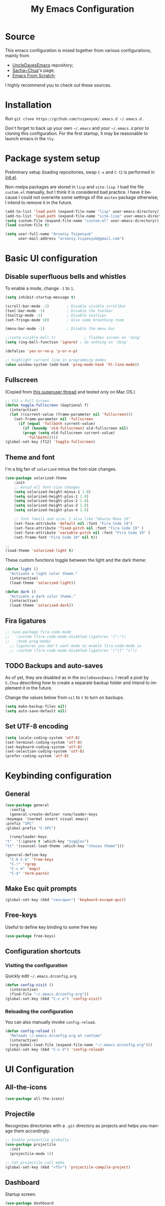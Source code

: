 #+STARTUP: overview
#+TITLE: My Emacs Configuration
#+CREATOR: Arseniy Tsipenyuk
#+LANGUAGE: en
#+OPTIONS: num:nil
#+ATTR_HTML: :style margin-left: auto; margin-right: auto;
* Source
  This emacs configuration is mixed together from various configurations, mainly from
  - [[https://github.com/daedreth/UncleDavesEmacs][UncleDavesEmacs]] repository;
  - [[https://pages.sachachua.com/.emacs.d/Sacha.html][Sacha~Chua]]'s page;
  - [[https://github.com/daviwil/emacs-from-scratch/tree/6d078217a41134cc667f969430d150c50d03f448][Emacs From Scratch]];
  I highly recommend you to check out these sources.

* Installation
  Run =git clone https://github.com/tsipenyuk/.emacs.d ~/.emacs.d= .

  Don't forget to back up your own =~/.emacs= and your =~/.emacs.d=
  prior to cloning this configuration. For the first startup, it may be
  reasonable to launch emacs in the =tty=.

* Package system setup
Preliminary setup (loading repositories, swap =C-x= and =C-t=) is
performed in [[./init.el][init.el]].

Non-melpa packages are stored in =lisp= and =site-lisp=. I load the
file =custom.el= manually, but I think it is considered bad practice.
I have it because I could not overwrite some settings of the =auctex=
package otherwise; I intend to remove it in the future.
#+BEGIN_SRC emacs-lisp
  (add-to-list 'load-path (expand-file-name "lisp" user-emacs-directory))
  (add-to-list 'load-path (expand-file-name "site-lisp" user-emacs-directory))
  (setq custom-file (expand-file-name "custom.el" user-emacs-directory))
  (load custom-file t)

  (setq user-full-name "Arseniy Tsipenyuk"
        user-mail-address "arseniy.tsipenyuk@gmail.com")
#+END_SRC
* Basic UI configuration
** Disable superfluous bells and whistles
To enable a mode, change =-1= to =1=.
#+BEGIN_SRC emacs-lisp
  (setq inhibit-startup-message t)

  (scroll-bar-mode -1)        ; Disable visible scrollbar
  (tool-bar-mode -1)          ; Disable the toolbar
  (tooltip-mode -1)           ; Disable tooltips
  (set-fringe-mode 10)        ; Give some breathing room

  (menu-bar-mode -1)          ; Disable the menu bar

  ;;(setq visible-bell t)             ; flashes screen on 'ding'
  (setq ring-bell-function 'ignore) ; do nothing on 'ding'

  (defalias 'yes-or-no-p 'y-or-n-p)

  ;; highlight current line in programming modes
  (when window-system (add-hook 'prog-mode-hook 'hl-line-mode))
#+END_SRC
** Fullscreen
(Copied from [[https://superuser.com/questions/256404/fullscreen-emacs-in-osx][this superuser thread]] and tested only on Mac OS.)
#+begin_src emacs-lisp
;; F12 = Full Screen
(defun toggle-fullscreen (&optional f)
  (interactive)
  (let ((current-value (frame-parameter nil 'fullscreen)))
    (set-frame-parameter nil 'fullscreen
      (if (equal 'fullboth current-value)
        (if (boundp 'old-fullscreen) old-fullscreen nil)
        (progn (setq old-fullscreen current-value)
          'fullboth)))))
(global-set-key [f12] 'toggle-fullscreen)
#+end_src

** Theme and font
I'm a big fan of =solarized= minus the font-size changes.
#+BEGIN_SRC emacs-lisp
	(use-package solarized-theme
		:init
		;; Avoid all font-size changes
		(setq solarized-height-minus-1 1.0)
		(setq solarized-height-plus-1 1.0)
		(setq solarized-height-plus-2 1.0)
		(setq solarized-height-plus-3 1.0)
		(setq solarized-height-plus-4 1.0)

		;; font famili and size; I also like "Ubuntu Mono 19"
		(set-face-attribute 'default nil :font "Fira Code 19")
		(set-face-attribute 'fixed-pitch nil :font "Fira Code 19" )
		(set-face-attribute 'variable-pitch nil :font "Fira Code 19" )
		(set-frame-font "Fira Code 19" nil t))

	;; 
	(load-theme 'solarized-light t)
#+END_SRC

These custom functions toggle between the light and the dark theme:
#+BEGIN_SRC emacs-lisp
  (defun light ()
    "Activate a light color theme."
    (interactive)
    (load-theme 'solarized-light))

  (defun dark ()
    "Activate a dark color theme."
    (interactive)
    (load-theme 'solarized-dark))
#+END_SRC
** Fira ligatures
#+begin_src emacs-lisp :tangle yes
  ;; (use-package fira-code-mode
  ;;   :custom (fira-code-mode-disabled-ligatures '(":"))  
  ;;   :hook prog-mode)
    ;; ligatures you don't want mode to enable fira-code-mode in
    ;; :custom (fira-code-mode-disabled-ligatures '("[]" "x"))  
#+end_src

** TODO Backups and auto-saves
   As of yet, they are disabled as in the =UncleDavesEmacs=.  I
   recall a post by =S.Chua= describing how to create a separate
   backup folder and intend to implement it in the future.

   Change the values below from =nil= to =t= to turn on backups.
   #+BEGIN_SRC emacs-lisp
     (setq make-backup-files nil)
     (setq auto-save-default nil)
   #+END_SRC

** Set UTF-8 encoding
   #+BEGIN_SRC emacs-lisp
     (setq locale-coding-system 'utf-8)
     (set-terminal-coding-system 'utf-8)
     (set-keyboard-coding-system 'utf-8)
     (set-selection-coding-system 'utf-8)
     (prefer-coding-system 'utf-8)
   #+END_SRC

* Keybinding configuration
** General  

#+BEGIN_SRC emacs-lisp
    (use-package general
      :config
      (general-create-definer rune/leader-keys
	:keymaps '(normal insert visual emacs)
	:prefix "SPC"
	:global-prefix "C-SPC")

      (rune/leader-keys
	"t"  '(:ignore t :which-key "toggles")
	"tt" '(counsel-load-theme :which-key "choose theme")))

    (general-define-key
      "C-h C-k" 'free-keys
      "C-!" 'rgrep
      "C-c m" 'magit
      "C-$" 'term-paste)
#+END_SRC

** Make Esc quit prompts
#+begin_src emacs-lisp :tangle yes
  (global-set-key (kbd "<escape>") 'keyboard-escape-quit)
#+end_src

** Free-keys
Useful to define key binding to some free key
#+BEGIN_SRC emacs-lisp
  (use-package free-keys)
#+END_SRC

** Configuration shortcuts
*** Visiting the configuration
    Quickly edit =~/.emacs.d/config.org=
    #+BEGIN_SRC emacs-lisp
      (defun config-visit ()
        (interactive)
        (find-file "~/.emacs.d/config.org"))
      (global-set-key (kbd "C-c e") 'config-visit)
    #+END_SRC

*** Reloading the configuration
    You can also manually invoke =config-reload=.
    #+BEGIN_SRC emacs-lisp
      (defun config-reload ()
        "Reloads ~/.emacs.d/config.org at runtime"
        (interactive)
        (org-babel-load-file (expand-file-name "~/.emacs.d/config.org")))
      (global-set-key (kbd "C-c d") 'config-reload)
    #+END_SRC
  
* UI Configuration
** All-the-icons  
#+begin_src emacs-lisp :tangle yes
  (use-package all-the-icons)
#+end_src
** Projectile
Recognizes directories with a =.git= directory as projects and helps
you manage them accordingly.
#+BEGIN_SRC emacs-lisp
  ;; Enable projectile globally
  (use-package projectile
    :init
    (projectile-mode 1))

  ;; let projectile call make
  (global-set-key (kbd "<f5>") 'projectile-compile-project)
#+END_SRC

** Dashboard
Startup screen.
#+BEGIN_SRC emacs-lisp
  (use-package dashboard
    :config
    (dashboard-setup-startup-hook)
    (setq dashboard-startup-banner "~/.emacs.d/img/dashLogo.png")
    (setq dashboard-items '((recents  . 15)
                            (projects . 5)))
    (setq dashboard-banner-logo-title "Hello there!"))
  
  ;; Setup random footer messages
  ;; http://ergoemacs.org/emacs/elisp_read_file_content.html
  (defun read-lines (filePath)
    "Return a list of lines of a file at filePath."
    (with-temp-buffer
      (insert-file-contents filePath)
      (split-string (buffer-string) "\n" t)))
  
  ;; footer messages are loaded from here
  (setq dashboard-footer-messages (read-lines "~/.emacs.d/dashboard-quotes.txt"))
#+END_SRC  
** Modeline
*** [[https://github.com/daviwil/emacs-from-scratch/tree/6d078217a41134cc667f969430d150c50d03f448][Emacs From Scratch]] / =doom-modeline=
[[https://github.com/seagle0128/doom-modeline][doom-modeline]] is a very attractive and rich (yet still minimal) mode
line configuration for Emacs.  The default configuration is quite good
but you can check out the [[https://github.com/seagle0128/doom-modeline#customize][configuration options]] for more things you
can enable or disable.

*NOTE:* The first time you load your configuration on a new machine,
you'll need to run `M-x all-the-icons-install-fonts` so that mode line
icons display correctly.
    
#+begin_src emacs-lisp
;;  (use-package all-the-icons)
;;
;;  (use-package doom-modeline
;;    :init (doom-modeline-mode 1)
;;    :custom ((doom-modeline-height 15)))
#+end_src

*** [[https://github.com/daedreth/UncleDavesEmacs][UncleDavesEmacs]] / =spaceline=
#+BEGIN_SRC emacs-lisp
  (use-package spaceline
    :config
    (require 'spaceline-config)
    (setq spaceline-buffer-encoding-abbrev-p nil)
    (setq spaceline-line-column-p t)
    (setq spaceline-line-p t)
    (setq powerline-default-separator (quote arrow))
    (spaceline-spacemacs-theme))
 
  ;; disable separator
  (setq powerline-default-separator nil)
#+END_SRC
*** Diminishing modes
Hide/abbreviate the mode line displays of minor-modes.
#+BEGIN_SRC emacs-lisp
  (use-package diminish
    :init
    (diminish 'which-key-mode)
    (diminish 'linum-relative-mode)
    (diminish 'hungry-delete-mode)
    (diminish 'visual-line-mode)
    (diminish 'subword-mode)
    (diminish 'beacon-mode)
    (diminish 'irony-mode)
    (diminish 'page-break-lines-mode)
    (diminish 'auto-revert-mode)
    (diminish 'rainbow-delimiters-mode)
    (diminish 'rainbow-mode)
    (diminish 'yas-minor-mode)
    (diminish 'flycheck-mode)
    (diminish 'helm-mode))
#+END_SRC

*** Column and line number modes     
#+begin_src emacs-lisp
  (column-number-mode)
  ;;(global-display-line-numbers-mode nil)

  ;; Disable line numbers for some modes
  (dolist (mode '(org-mode-hook
                  term-mode-hook
                  shell-mode-hook
	                treemacs-mode-hook
                  eshell-mode-hook))
    (add-hook mode (lambda () (display-line-numbers-mode 0))))
#+end_src

*** Battery indicator
A package called =fancy-battery= will be used if we are in GUI emacs, otherwise the built in battery-mode will be used.
Fancy battery has very odd colors if used in the tty, hence us disabling it.
#+BEGIN_SRC emacs-lisp
  (use-package fancy-battery
    :config
    (setq fancy-battery-show-percentage t)
    (setq battery-update-interval 15)
    (if window-system
        (fancy-battery-mode)
      (display-battery-mode)))
#+END_SRC

*** System monitor
A small system monitor that can be enabled or disabled at runtime,
useful for checking performance with power-hungry processes in
=ansi-term=.

=symon= can be toggled on and off with =Super + h=.
#+BEGIN_SRC emacs-lisp
  (use-package symon
   :bind
    ("s-h" . symon-mode))
#+END_SRC

** Which key
After you start the input of a command and stop, pondering what
key must follow, it will automatically open a non-intrusive buffer
at the bottom of the screen offering you suggestions for
completing the command.
#+BEGIN_SRC emacs-lisp
  (use-package which-key
   :config
    (which-key-mode))
#+END_SRC
** Ivy and Counsel

[[https://oremacs.com/swiper/][Ivy]] is an excellent completion framework for Emacs.  It provides a minimal yet powerful selection menu that appears when you open files, switch buffers, and for many other tasks in Emacs.  Counsel is a customized set of commands to replace `find-file` with `counsel-find-file`, etc which provide useful commands for each of the default completion commands.

[[https://github.com/Yevgnen/ivy-rich][ivy-rich]] adds extra columns to a few of the Counsel commands to provide more information about each item.

#+begin_src emacs-lisp

  (use-package ivy
    :diminish
    :bind (("C-s" . swiper)
           ("C-x C-n" . newline)
	   :map ivy-minibuffer-map
	   ("TAB" . ivy-alt-done)
	   ("C-j" . ivy-alt-done)
	   ("C-n" . ivy-next-line)
	   ("C-p" . ivy-previous-line)
	   :map ivy-switch-buffer-map
	   ("C-k" . ivy-previous-line)
	   ("C-l" . ivy-done)
	   ("C-d" . ivy-switch-buffer-kill)
	   :map ivy-reverse-i-search-map
	   ("C-k" . ivy-previous-line)
	   ("C-d" . ivy-reverse-i-search-kill))
    :config
    (ivy-mode 1)
    :custom
    (company-minimum-prefix-length 3))

  (use-package ivy-rich
    :init
    (ivy-rich-mode 1))

  (define-key ivy-mode-map (kbd "C-o") nil)


  (use-package counsel
    :bind (("C-M-t" . 'counsel-switch-buffer)
	   :map minibuffer-local-map
	   ("C-r" . 'counsel-minibuffer-history))
    :config
    (counsel-mode 1))

#+end_src
** Scrolling adjustment
According to =UncleDavesEmacs=, this little bit of code makes
scrolling with emacs a lot nicer.
#+BEGIN_SRC emacs-lisp
  (setq scroll-conservatively 100)
#+END_SRC

** Helpful Help Commands

[[https://github.com/Wilfred/helpful][Helpful]] adds a lot of very helpful (get it?) information to Emacs' =describe-= command buffers.  For example, if you use =describe-function=, you will not only get the documentation about the function, you will also see the source code of the function and where it gets used in other places in the Emacs configuration.  It is very useful for figuring out how things work in Emacs.

#+begin_src emacs-lisp

  (use-package helpful
    :custom
    (counsel-describe-function-function #'helpful-callable)
    (counsel-describe-variable-function #'helpful-variable)
    :bind
    ([remap describe-function] . counsel-describe-function)
    ([remap describe-command] . helpful-command)
    ([remap describe-variable] . counsel-describe-variable)
    ([remap describe-key] . helpful-key))

#+end_src
** Text Scaling

This is an example of using [[https://github.com/abo-abo/hydra][Hydra]] to design a transient key binding for quickly adjusting the scale of the text on screen.  We define a hydra that is bound to =C-s t s= and, once activated, =j= and =k= increase and decrease the text scale.  You can press any other key (or =f= specifically) to exit the transient key map.

#+begin_src emacs-lisp
;;
;;  (use-package hydra)
;;
;;  (defhydra hydra-text-scale (:timeout 4)
;;    "scale text"
;;    ("j" text-scale-increase "in")
;;    ("k" text-scale-decrease "out")
;;    ("f" nil "finished" :exit t))
;;
;;  (rune/leader-keys
;;    "ts" '(hydra-text-scale/body :which-key "scale text"))
;;
#+end_src
** Following window splits
    By default, after you split a window, your focus remains in the
    previous one.  

    The following functions adjust this behaviour.
    #+BEGIN_SRC emacs-lisp
      (defun split-and-follow-horizontally ()
        (interactive)
        (split-window-below)
        (balance-windows)
        (other-window 1))
      (global-set-key (kbd "C-x 2") 'split-and-follow-horizontally)

      (defun split-and-follow-vertically ()
        (interactive)
        (split-window-right)
        (balance-windows)
        (other-window 1))
      (global-set-key (kbd "C-x 3") 'split-and-follow-vertically)
    #+END_SRC

** TODO External shell: zsh
   Launch your shell of choice using =s-return=.

   Problem: it is not possible to navigate out of 
   terminal using =switch-window= from below.
   Maybe I will stick with =eshell= instead.
   #+BEGIN_SRC emacs-lisp
     (defvar my-term-shell "/bin/zsh")
     (defadvice ansi-term (before force-bash)
       (interactive (list my-term-shell)))
     (ad-activate 'ansi-term)

     (global-set-key (kbd "<s-return>") 'ansi-term)
   #+END_SRC

** Make =PATH= the same in =emacs= and =shell=
  #+BEGIN_SRC emacs-lisp
    (use-package exec-path-from-shell
       :defer t)
    (when (memq window-system '(mac ns x))
      (exec-path-from-shell-initialize))
    ;; used to have this instead:
    ;;(add-to-list 'exec-path "~/.local/bin")
  #+END_SRC

** Moving around emacs
*** =switch-window= instead of =other-window=
    Provides easy navigation between multiple panes.
    
    An alternative is =ace-window=, however by default it also changes the
    behaviour of =C-x o= even if only 2 windows are open. 
    I have experienced some clashes between =ace-window= and =exwm= for 
    an unknown reason, so I opted for =switch-window=.
    #+BEGIN_SRC emacs-lisp
      (use-package ace-window
           :config
        (setq aw-background nil)
        (setq aw-keys
              '(?h ?t ?n ?s ?a ?o ?e ?u ?i))) ;; programmer dvorak keys

      (general-define-key (kbd "C-o") 'ace-window)
    #+END_SRC

*** buffer management
**** always murder current buffer
     Doing =C-x k= should kill the current buffer at all times, we
     have =ibuffer= for more sophisticated thing.
     #+BEGIN_SRC emacs-lisp
       (defun kill-current-buffer ()
         "Kills the current buffer."
         (interactive)
         (kill-buffer (current-buffer)))
       (global-set-key (kbd "C-x k") 'kill-current-buffer)
     #+END_SRC
**** kill buffers without asking for confirmation
     Unless you have the muscle memory, =UncleDavesEmacs= recommends
     omitting this bit, as you may lose progress for no reason when
     working.
     #+BEGIN_SRC emacs-lisp
       (setq kill-buffer-query-functions (delq 'process-kill-buffer-query-function kill-buffer-query-functions))
     #+END_SRC
**** turn list-buffers into ibuffer
     #+BEGIN_SRC emacs-lisp
       (global-set-key (kbd "C-x C-b") 'ibuffer)
     #+END_SRC
**** close-all-buffers
     This can be invoked using =C-M-s-k=. This keybinding makes sure
     you don't hit it unless you really want to.
     #+BEGIN_SRC emacs-lisp
       (defun close-all-buffers ()
         "Kill all buffers without regard for their origin."
         (interactive)
         (mapc 'kill-buffer (buffer-list)))
       (global-set-key (kbd "C-M-s-k") 'close-all-buffers)
     #+END_SRC

*** ido
    Couldn't quite get into helm. Maybe some time in the future.
     #+BEGIN_SRC emacs-lisp
       ;;(setq ido-enable-flex-matching t)
       ;;(setq ido-everywhere t)
       ;;(ido-mode 1)
       ;;
       ;;(use-package idomenu)
       ;;(global-set-key (kbd "C-;") 'idomenu)
     #+END_SRC

*** avy
    Efficient navigation in the visible portion of the current buffer.

    As you invoke one of avy's functions, you will be prompted for a
    character that you'd like to jump to in the /visible portion of
    the current buffer/.  Afterwards you will notice how all instances
    of said character have additional letter on top of them.  Pressing
    those letters, that are next to your desired character will move
    your cursor over there.  Admittedly, this sounds overly
    complicated and complex, but in reality takes a split second and
    improves your life tremendously.

    I like =M-s= for it, same as =C-s= is for moving by searching
    string, now =M-s= is moving by searching characters.
    #+BEGIN_SRC emacs-lisp
      (use-package avy
           :bind
        ("M-s" . avy-goto-char))
      ;;(define-key dired-mode-map (kbd "M-s") 'avy-goto-char)
    #+END_SRC

*** Keybindings: paragraph and buffer
    (I use the programmer Dvorak layout.)
    #+BEGIN_SRC emacs-lisp
      (global-set-key (kbd "C-,") 'beginning-of-buffer)
      (global-set-key (kbd "C-.") 'end-of-buffer)
      (global-set-key (kbd "C-{") 'backward-paragraph)
      (global-set-key (kbd "C-}") 'forward-paragraph)
    #+END_SRC

** Minor conveniences
*** Atomic chrome
    Used for text editing in Chrome browser.
    #+BEGIN_SRC emacs-lisp
      (use-package atomic-chrome
        :ensure t)
      (atomic-chrome-start-server)
    #+END_SRC
*** Beacon
    While changing buffers or workspaces, the first thing you do is look for your cursor.
    Unless you know its position, you can not move it efficiently. Every time you change
    buffers, the current position of your cursor will be briefly highlighted now.
    #+BEGIN_SRC emacs-lisp
      (use-package beacon
           :config
        (beacon-mode 1))
    #+END_SRC

*** Desktop save mode
#+BEGIN_SRC emacs-lisp
;;  (setq desktop-save-mode true) ;; nil / t
#+END_SRC

*** Dired+
    #+BEGIN_SRC emacs-lisp
      (add-to-list 'load-path (expand-file-name "site-lisp/dired+" user-emacs-directory))
      (require 'dired+)
    #+END_SRC

*** Emacs: Run Current File
    This =site-lisp= code from Xah Lee allows you to compile / run
    code from the file.
    #+BEGIN_SRC emacs-lisp
      (add-to-list 'load-path (expand-file-name "site-lisp/run-current-file" user-emacs-directory))
      (require 'run-current-file)
      (global-set-key (kbd "<f8>") 'xah-run-current-file)
    #+END_SRC

*** Expand region
    A pretty simple package, takes your cursor and semantically
    expands the region, so words, sentences, maybe the contents of
    some parentheses, it's awesome, try it out.
    #+BEGIN_SRC emacs-lisp
      (use-package expand-region
           :bind ("C-q" . er/expand-region))
    #+END_SRC
*** Fill to char
    Fill the line with a character.
    #+BEGIN_SRC emacs-lisp
      (defun fill-to-end (char)
        (interactive "cFill Character:")
        (save-excursion
          (end-of-line)
          (while (< (current-column) 80)
            (insert-char char))))

      (defun fill-short (char)
        (interactive "cFill Character:")
        (save-excursion
          (end-of-line)
          (while (< (current-column) 72)
            (insert-char char))))
    #+END_SRC
*** Keybindings    
**** Backwards / Forwards in =help-mode-map=
     #+BEGIN_SRC emacs-lisp
       (define-key help-mode-map (kbd "b") 'help-go-back)
       (define-key help-mode-map (kbd "f") 'help-go-forward)
     #+END_SRC

**** =grep= and =occur= 
**** =other-frame=
     #+BEGIN_SRC emacs-lisp
       (global-set-key (kbd "C-=") 'other-frame)
       ;;(global-set-key (kbd "C-o") 'other-window)
     #+END_SRC

*** Kill ring: maximum entries
   The default is 60, I personally need more sometimes.
   #+BEGIN_SRC emacs-lisp
     (setq kill-ring-max 100)
   #+END_SRC

*** Hungry deletion
    Backspace or Delete will get rid of all whitespace until the next
    non-whitespace character is encountered.
    #+BEGIN_SRC emacs-lisp
      (use-package hungry-delete
           :config
        (global-hungry-delete-mode))
    #+END_SRC
*** =pdf-tools=
    Better pdf-browsing than docview.
    #+BEGIN_SRC emacs-lisp
      (use-package pdf-tools
        :ensure t)
      (pdf-tools-install)
    #+END_SRC
*** =prose-mode=
    Single buffer, narrow view.
    #+BEGIN_SRC emacs-lisp
     ;; (require 'prose-mode)
    #+END_SRC
*** Rainbow
    Mostly useful if you are into web development or game development.
    Every time emacs encounters a hexadecimal code that resembles a
    color, it will automatically highlight it in the appropriate
    color.
    #+BEGIN_SRC emacs-lisp
      (use-package rainbow-mode
           :init
        (add-hook 'prog-mode-hook 'rainbow-mode))
    #+END_SRC
*** Rainbow Delimiters

[[https://github.com/Fanael/rainbow-delimiters][rainbow-delimiters]] is useful in programming modes because it colorizes nested parentheses and brackets according to their nesting depth.  This makes it a lot easier to visually match parentheses in Emacs Lisp code without having to count them yourself.

#+begin_src emacs-lisp

(use-package rainbow-delimiters
  :hook (prog-mode . rainbow-delimiters-mode))

#+end_src
*** Reload buffer fontification
    Sometimes the buffer just isn't fontified correctly. Here's how to
    fix it.
    #+BEGIN_SRC emacs-lisp
      (global-set-key (kbd "C-x C-$") 'font-lock-fontify-buffer)
    #+END_SRC

*** Reconfiguring windows
    Rearrange split windows: remove previous setting and split
    horizontally or vertically.
    #+BEGIN_SRC emacs-lisp
      (defun split-window-horizontally-instead ()
        "Kill any other windows and re-split such that the current window is on the top half of the frame."
        (interactive)
        (let ((other-buffer (and (next-window) (window-buffer (next-window)))))
          (delete-other-windows)
          (split-window-horizontally)
          (when other-buffer
            (set-window-buffer (next-window) other-buffer))))

      (defun split-window-vertically-instead ()
        "Kill any other windows and re-split such that the current window is on the left half of the frame."
        (interactive)
        (let ((other-buffer (and (next-window) (window-buffer (next-window)))))
          (delete-other-windows)
          (split-window-vertically)
          (when other-buffer
            (set-window-buffer (next-window) other-buffer))))

      (global-set-key (kbd "C-x |") 'split-window-horizontally-instead)
      (global-set-key (kbd "C-x _") 'split-window-vertically-instead)
    #+END_SRC
*** Revert buffer
    Imported from [[https://emacs.stackexchange.com/questions/169/how-do-i-reload-a-file-in-a-buffer][this thread]].
    https://emacs.stackexchange.com/questions/169/how-do-i-reload-a-file-in-a-buffer
    #+BEGIN_SRC emacs-lisp
      (global-set-key (kbd "C-c r")
                      (lambda ()
                        (interactive)
                        (revert-buffer t t t)
                        (message "buffer is reverted")))
    #+END_SRC

*** Show parens
    Highlights matching parens when the cursor is just behind one of
    them.
    #+BEGIN_SRC emacs-lisp
      (show-paren-mode 1)
    #+END_SRC
*** Subwords
    Emacs treats camelCase strings as a single word by default, this
    changes said behaviour.
    #+BEGIN_SRC emacs-lisp
      (global-subword-mode 1)
    #+END_SRC
*** Zapping to char
    Kills all text between your cursor and a selected character.

    If you wish to include the selected character in the killed
    region, change =zzz-up-to-char= into =zzz-to-char=.
    #+BEGIN_SRC emacs-lisp
      (use-package zzz-to-char
           :bind ("M-z" . zzz-up-to-char))
    #+END_SRC


